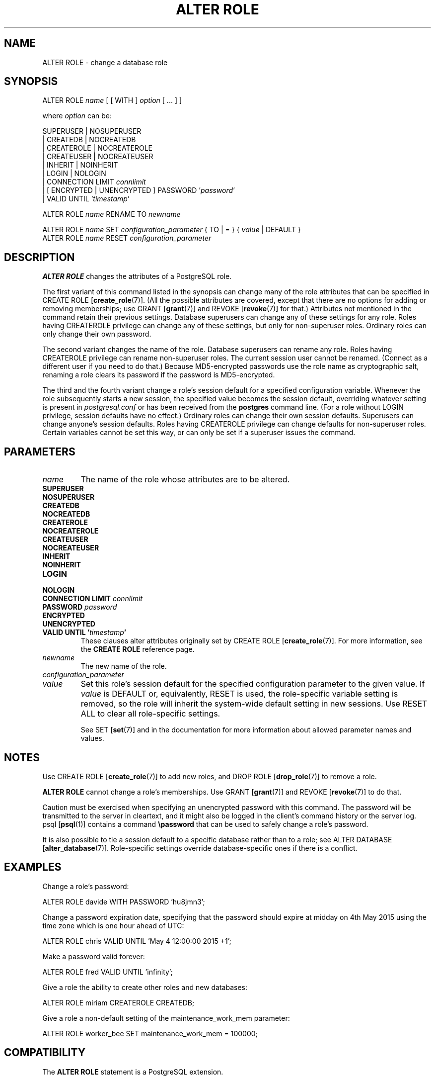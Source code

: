 .\\" auto-generated by docbook2man-spec $Revision: 1.1.1.1 $
.TH "ALTER ROLE" "" "2011-12-01" "SQL - Language Statements" "SQL Commands"
.SH NAME
ALTER ROLE \- change a database role

.SH SYNOPSIS
.sp
.nf
ALTER ROLE \fIname\fR [ [ WITH ] \fIoption\fR [ ... ] ]

where \fIoption\fR can be:
    
      SUPERUSER | NOSUPERUSER
    | CREATEDB | NOCREATEDB
    | CREATEROLE | NOCREATEROLE
    | CREATEUSER | NOCREATEUSER
    | INHERIT | NOINHERIT
    | LOGIN | NOLOGIN
    | CONNECTION LIMIT \fIconnlimit\fR
    | [ ENCRYPTED | UNENCRYPTED ] PASSWORD '\fIpassword\fR'
    | VALID UNTIL '\fItimestamp\fR' 

ALTER ROLE \fIname\fR RENAME TO \fInewname\fR

ALTER ROLE \fIname\fR SET \fIconfiguration_parameter\fR { TO | = } { \fIvalue\fR | DEFAULT }
ALTER ROLE \fIname\fR RESET \fIconfiguration_parameter\fR
.sp
.fi
.SH "DESCRIPTION"
.PP
\fBALTER ROLE\fR changes the attributes of a
PostgreSQL role.
.PP
The first variant of this command listed in the synopsis can change
many of the role attributes that can be specified in 
CREATE ROLE [\fBcreate_role\fR(7)].
(All the possible attributes are covered,
except that there are no options for adding or removing memberships; use
GRANT [\fBgrant\fR(7)] and
REVOKE [\fBrevoke\fR(7)] for that.)
Attributes not mentioned in the command retain their previous settings.
Database superusers can change any of these settings for any role.
Roles having CREATEROLE privilege can change any of these
settings, but only for non-superuser roles.
Ordinary roles can only change their own password.
.PP
The second variant changes the name of the role.
Database superusers can rename any role.
Roles having CREATEROLE privilege can rename non-superuser
roles.
The current session user cannot be renamed.
(Connect as a different user if you need to do that.)
Because MD5-encrypted passwords use the role name as
cryptographic salt, renaming a role clears its password if the
password is MD5-encrypted.
.PP
The third and the fourth variant change a role's session default for
a specified configuration variable. Whenever the role subsequently
starts a new session, the specified value becomes the session default,
overriding whatever setting is present in \fIpostgresql.conf\fR
or has been received from the \fBpostgres\fR command line.
(For a role without LOGIN privilege, session defaults have
no effect.)
Ordinary roles can change their own session defaults.
Superusers can change anyone's session defaults.
Roles having CREATEROLE privilege can change defaults for
non-superuser roles.
Certain variables cannot be set this way, or can only be
set if a superuser issues the command.
.SH "PARAMETERS"
.TP
\fB\fIname\fB\fR
The name of the role whose attributes are to be altered.
.TP
\fBSUPERUSER\fR
.TP
\fBNOSUPERUSER\fR
.TP
\fBCREATEDB\fR
.TP
\fBNOCREATEDB\fR
.TP
\fBCREATEROLE\fR
.TP
\fBNOCREATEROLE\fR
.TP
\fBCREATEUSER\fR
.TP
\fBNOCREATEUSER\fR
.TP
\fBINHERIT\fR
.TP
\fBNOINHERIT\fR
.TP
\fBLOGIN\fR
.TP
\fBNOLOGIN\fR
.TP
\fBCONNECTION LIMIT \fIconnlimit\fB\fR
.TP
\fBPASSWORD \fIpassword\fB\fR
.TP
\fBENCRYPTED\fR
.TP
\fBUNENCRYPTED\fR
.TP
\fBVALID UNTIL '\fItimestamp\fB'\fR
These clauses alter attributes originally set by
CREATE ROLE [\fBcreate_role\fR(7)]. For more information, see the
\fBCREATE ROLE\fR reference page.
.TP
\fB\fInewname\fB\fR
The new name of the role.
.TP
\fB\fIconfiguration_parameter\fB\fR
.TP
\fB\fIvalue\fB\fR
Set this role's session default for the specified configuration
parameter to the given value. If
\fIvalue\fR is DEFAULT
or, equivalently, RESET is used, the
role-specific variable setting is removed, so the role will
inherit the system-wide default setting in new sessions. Use
RESET ALL to clear all role-specific settings.

See SET [\fBset\fR(7)] and in the documentation for more information about allowed
parameter names and values.
.SH "NOTES"
.PP
Use CREATE ROLE [\fBcreate_role\fR(7)]
to add new roles, and DROP ROLE [\fBdrop_role\fR(7)] to remove a role.
.PP
\fBALTER ROLE\fR cannot change a role's memberships.
Use GRANT [\fBgrant\fR(7)] and
REVOKE [\fBrevoke\fR(7)]
to do that.
.PP
Caution must be exercised when specifying an unencrypted password
with this command. The password will be transmitted to the server
in cleartext, and it might also be logged in the client's command
history or the server log. psql [\fBpsql\fR(1)] contains a command
\fB\\password\fR that can be used to safely change a
role's password.
.PP
It is also possible to tie a
session default to a specific database rather than to a role; see
ALTER DATABASE [\fBalter_database\fR(7)].
Role-specific settings override database-specific
ones if there is a conflict.
.SH "EXAMPLES"
.PP
Change a role's password:
.sp
.nf
ALTER ROLE davide WITH PASSWORD 'hu8jmn3';
.sp
.fi
.PP
Change a password expiration date, specifying that the password
should expire at midday on 4th May 2015 using
the time zone which is one hour ahead of UTC:
.sp
.nf
ALTER ROLE chris VALID UNTIL 'May 4 12:00:00 2015 +1';
.sp
.fi
.PP
Make a password valid forever:
.sp
.nf
ALTER ROLE fred VALID UNTIL 'infinity';
.sp
.fi
.PP
Give a role the ability to create other roles and new databases:
.sp
.nf
ALTER ROLE miriam CREATEROLE CREATEDB;
.sp
.fi
.PP
Give a role a non-default setting of the
maintenance_work_mem parameter:
.sp
.nf
ALTER ROLE worker_bee SET maintenance_work_mem = 100000;
.sp
.fi
.SH "COMPATIBILITY"
.PP
The \fBALTER ROLE\fR statement is a
PostgreSQL extension.
.SH "SEE ALSO"
CREATE ROLE [\fBcreate_role\fR(7)], DROP ROLE [\fBdrop_role\fR(l)], SET [\fBset\fR(l)]
